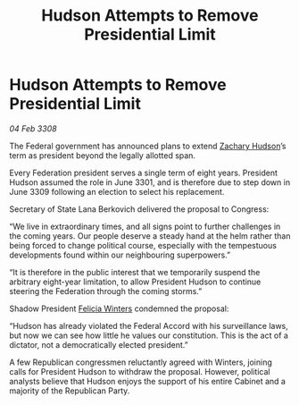 :PROPERTIES:
:ID:       ba066b05-b413-4255-b2d0-d5e101864b0c
:END:
#+title: Hudson Attempts to Remove Presidential Limit
#+filetags: :3308:3301:Federation:galnet:

* Hudson Attempts to Remove Presidential Limit

/04 Feb 3308/

The Federal government has announced plans to extend [[id:02322be1-fc02-4d8b-acf6-9a9681e3fb15][Zachary Hudson]]’s term as president beyond the legally allotted span. 

Every Federation president serves a single term of eight years. President Hudson assumed the role in June 3301, and is therefore due to step down in June 3309 following an election to select his replacement. 

Secretary of State Lana Berkovich delivered the proposal to Congress: 

“We live in extraordinary times, and all signs point to further challenges in the coming years. Our people deserve a steady hand at the helm rather than being forced to change political course, especially with the tempestuous developments found within our neighbouring superpowers.” 

“It is therefore in the public interest that we temporarily suspend the arbitrary eight-year limitation, to allow President Hudson to continue steering the Federation through the coming storms.” 

Shadow President [[id:b9fe58a3-dfb7-480c-afd6-92c3be841be7][Felicia Winters]] condemned the proposal: 

“Hudson has already violated the Federal Accord with his surveillance laws, but now we can see how little he values our constitution. This is the act of a dictator, not a democratically elected president.” 

A few Republican congressmen reluctantly agreed with Winters, joining calls for President Hudson to withdraw the proposal. However, political analysts believe that Hudson enjoys the support of his entire Cabinet and a majority of the Republican Party.
